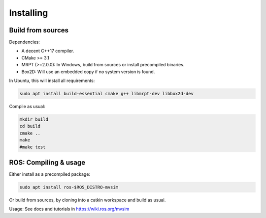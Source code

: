 Installing
===========

Build from sources
----------------------

Dependencies:

- A decent C++17 compiler.
- CMake >= 3.1
- MRPT (>=2.0.0): In Windows, build from sources or install precompiled binaries.
- Box2D: Will use an embedded copy if no system version is found.

In Ubuntu, this will install all requirements:

.. code-block:: bash

 sudo apt install build-essential cmake g++ libmrpt-dev libbox2d-dev

Compile as usual:

.. code-block:: bash

 mkdir build
 cd build
 cmake ..
 make
 #make test


ROS: Compiling & usage
------------------------

Either install as a precompiled package:

.. code-block:: bash

    sudo apt install ros-$ROS_DISTRO-mvsim

Or build from sources, by cloning into a catkin workspace and build as usual.

Usage: See docs and tutorials in https://wiki.ros.org/mvsim

